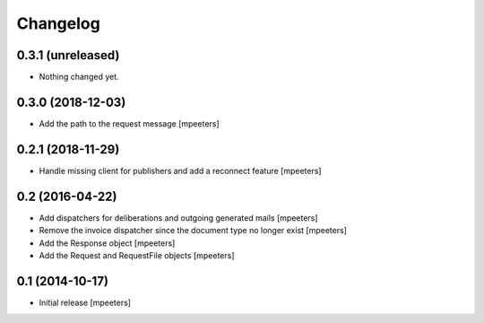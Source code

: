 Changelog
=========

0.3.1 (unreleased)
------------------

- Nothing changed yet.


0.3.0 (2018-12-03)
------------------

- Add the path to the request message
  [mpeeters]


0.2.1 (2018-11-29)
------------------

- Handle missing client for publishers and add a reconnect feature
  [mpeeters]


0.2 (2016-04-22)
----------------

- Add dispatchers for deliberations and outgoing generated mails
  [mpeeters]

- Remove the invoice dispatcher since the document type no longer exist
  [mpeeters]

- Add the Response object
  [mpeeters]

- Add the Request and RequestFile objects
  [mpeeters]


0.1 (2014-10-17)
----------------

- Initial release
  [mpeeters]
